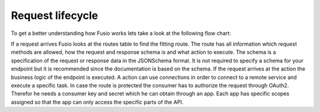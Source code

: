 
Request lifecycle
=================

To get a better understanding how Fusio works lets take a look at the following 
flow chart:

.. image:: _static/backend_flow.png

If a request arrives Fusio looks at the routes table to find the fitting route. 
The route has all information which request methods are allowed, how the request 
and response schema is and what action to execute. The schema is a specification 
of the request or response data in the JSONSchema format. It is not required to 
specify a schema for your endpoint but it is recommended since the 
documentation is based on the schema. If the request arrives at the action the 
business logic of the endpoint is executed. A action can use connections in 
order to connect to a remote service and execute a specific task. In case the 
route is protected the consumer has to authorize the request through OAuth2. 
Therefor he needs a consumer key and secret which he can obtain through an app. 
Each app has specific scopes assigned so that the app can only access the 
specific parts of the API.

